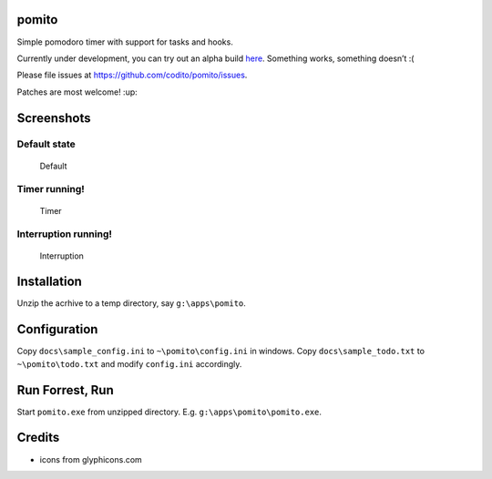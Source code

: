 pomito
======

|Build Status| |Windows Build status| |Coverage Status| |Code Health| |Say thanks!|

Simple pomodoro timer with support for tasks and hooks.

Currently under development, you can try out an alpha build `here`_.
Something works, something doesn’t :(

Please file issues at https://github.com/codito/pomito/issues.

Patches are most welcome! :up:

Screenshots
===========

Default state
-------------

.. figure:: https://raw.github.com/codito/pomito/master/docs/images/default.png
   :alt: Default

   Default

Timer running!
--------------

.. figure:: https://raw.github.com/codito/pomito/master/docs/images/timer.png
   :alt: Timer

   Timer

Interruption running!
---------------------

.. figure:: https://raw.github.com/codito/pomito/master/docs/images/interruption.png
   :alt: Interruption

   Interruption

Installation
============

Unzip the acrhive to a temp directory, say ``g:\apps\pomito``.

Configuration
=============

Copy ``docs\sample_config.ini`` to ``~\pomito\config.ini`` in windows.
Copy ``docs\sample_todo.txt`` to ``~\pomito\todo.txt`` and modify
``config.ini`` accordingly.

Run Forrest, Run
================

Start ``pomito.exe`` from unzipped directory. E.g.
``g:\apps\pomito\pomito.exe``.

Credits
=======

-  icons from glyphicons.com

.. _here: https://github.com/codito/pomito/releases/tag/v0.1-alpha

.. |Build Status| image:: https://img.shields.io/travis/codito/pomito.svg
   :target: https://travis-ci.org/codito/pomito
.. |Windows Build status| image:: https://img.shields.io/appveyor/ci/codito/pomito.svg
   :target: https://ci.appveyor.com/project/codito/pomito
.. |Coverage Status| image:: https://img.shields.io/coveralls/github/codito/pomito.svg
   :target: https://coveralls.io/r/codito/pomito?branch=master
.. |Code Health| image:: https://landscape.io/github/codito/pomito/master/landscape.svg?style=flat
   :target: https://landscape.io/github/codito/pomito/master
.. |Say thanks!| image:: https://img.shields.io/badge/Say%20Thanks-!-1EAEDB.svg 
   :target: https://saythanks.io/to/codito
